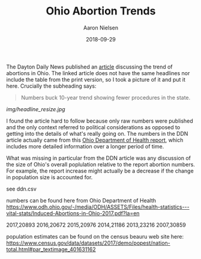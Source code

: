 #+TITLE: Ohio Abortion Trends
#+AUTHOR: Aaron Nielsen
#+EMAIL: @anielsen001
#+DATE: 2018-09-29

The Dayton Daily News published an [[https://www.daytondailynews.com/news/ohio-sees-increase-abortions-report-says/nctwyeXcLzsZkDGm3X6wdN/][article]] discussing the trend of abortions in Ohio. The linked 
article does not have the same headlines nor include the table from the print version, so I took a picture of it and put it
here. Crucially the subheading says:
#+BEGIN_QUOTE
Numbers buck 10-year trend showing fewer procedures in the state.
#+END_QUOTE

# determine size of image using imagemagick using identify
# b-roll/2018-09-29/img$ identify ddn_shot.jpg
# ddn_shot.jpg JPEG 1306x1797 1306x1797+0+0 8-bit sRGB 205KB 0.000u 0:00.000
# resize the image
# b-roll/2018-09-29/img$ convert ddn_shot.jpg -resize 500x500 ddn_shot_resize.jpg
# remove EXIF data from jpeg using imagemagick
# b-roll/2018-09-29/img$ mogrify -strip ddn_shot.jpg
#+ATTR_ORG: :width 100
#+ATTR_HTML: width="100px"
[[img/headline_resize.jpg]]


I found
the article hard to follow because only raw numbers were published and the only context 
referred to political considerations as opposed to getting into the details of what's 
really going on. The numbers in the DDN article actually came from this [[https://www.odh.ohio.gov/-/media/ODH/ASSETS/Files/health-statistics---vital-stats/Induced-Abortions-in-Ohio-2017.pdf?la=en][Ohio Department of Health report]],
which includes more detailed information over a longer period of time. 

What was missing in particular from the DDN article was any discussion of the size of Ohio's 
overall poplulation relative to the report abortion numbers. For example, the report increase
might actually be a decrease if the change in population size is accounted for.


see ddn.csv

numbers can be found here from Ohio Department of Health
https://www.odh.ohio.gov/-/media/ODH/ASSETS/Files/health-statistics---vital-stats/Induced-Abortions-in-Ohio-2017.pdf?la=en

2017,20893
2016,20672
2015,20976
2014,21186
2013,23216
2007,30859

population estimates can be found on the census beauru web site here:
https://www.census.gov/data/datasets/2017/demo/popest/nation-total.html#par_textimage_401631162
